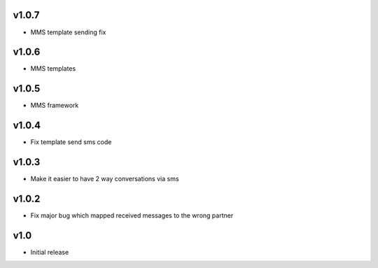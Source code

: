v1.0.7
======
* MMS template sending fix

v1.0.6
======
* MMS templates

v1.0.5
======
* MMS framework

v1.0.4
======
* Fix template send sms code

v1.0.3
======
* Make it easier to have 2 way conversations via sms

v1.0.2
======
* Fix major bug which mapped received messages to the wrong partner

v1.0
====
* Initial release